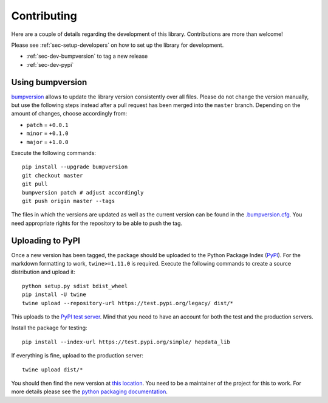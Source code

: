 Contributing
=======================

Here are a couple of details regarding the development of this library. Contributions are more than welcome!

Please see :ref:`sec-setup-developers` on how to set up the library for development.

- :ref:`sec-dev-bumpversion` to tag a new release
- :ref:`sec-dev-pypi`

.. _sec-dev-bumpversion:

Using bumpversion
-----------------------------

bumpversion_ allows to update the library version consistently over all files. Please do not change the version manually, but use the following steps instead after a pull request has been merged into the ``master`` branch. Depending on the amount of changes, choose accordingly from:

- ``patch`` = ``+0.0.1``
- ``minor`` = ``+0.1.0``
- ``major`` = ``+1.0.0``

Execute the following commands:

::

    pip install --upgrade bumpversion
    git checkout master
    git pull
    bumpversion patch # adjust accordingly
    git push origin master --tags

The files in which the versions are updated as well as the current version can be found in the `.bumpversion.cfg`_. You need appropriate rights for the repository to be able to push the tag.

.. _sec-dev-pypi:

Uploading to PyPI
-----------------------------

Once a new version has been tagged, the package should be uploaded to the Python Package Index (PyPI_).
For the markdown formatting to work, ``twine>=1.11.0`` is required.
Execute the following commands to create a source distribution and upload it:

::

    python setup.py sdist bdist_wheel
    pip install -U twine
    twine upload --repository-url https://test.pypi.org/legacy/ dist/*

This uploads to the `PyPI test server`_. Mind that you need to have an account for both the test and the production servers.

Install the package for testing:

::

    pip install --index-url https://test.pypi.org/simple/ hepdata_lib

If everything is fine, upload to the production server:

::

    twine upload dist/*

You should then find the new version at `this location`_. You need to be a maintainer of the project for this to work. For more details please see the `python packaging documentation`_.


.. _bumpversion: https://github.com/peritus/bumpversion
.. _.bumpversion.cfg: https://github.com/clelange/hepdata_lib/blob/master/.bumpversion.cfg
.. _PyPI: https://pypi.org
.. _PyPI test server: https://test.pypi.org/project/hepdata_lib/
.. _this location: https://pypi.org/project/hepdata_lib/
.. _python packaging documentation: https://packaging.python.org/tutorials/packaging-projects/